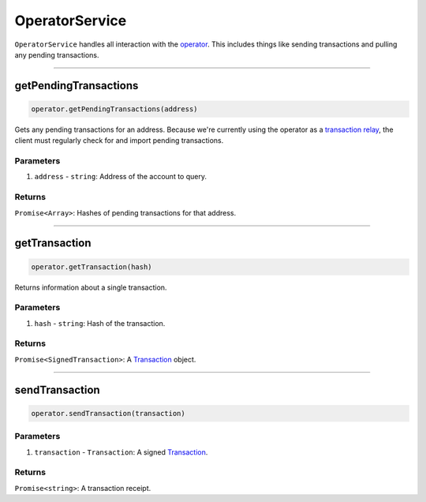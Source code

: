 ===============
OperatorService
===============

``OperatorService`` handles all interaction with the operator_.
This includes things like sending transactions and pulling any pending transactions.

------------------------------------------------------------------------------

getPendingTransactions
======================

.. code-block:: javascript

    operator.getPendingTransactions(address)

Gets any pending transactions for an address.
Because we're currently using the operator as a `transaction relay`_, the client must regularly check for and import pending transactions.

----------
Parameters
----------

1. ``address`` - ``string``: Address of the account to query.

-------
Returns
-------

``Promise<Array>``: Hashes of pending transactions for that address.

------------------------------------------------------------------------------

getTransaction
==============

.. code-block:: javascript

    operator.getTransaction(hash)

Returns information about a single transaction.

----------
Parameters
----------

1. ``hash`` - ``string``: Hash of the transaction.

-------
Returns
-------

``Promise<SignedTransaction>``: A Transaction_ object.

------------------------------------------------------------------------------

sendTransaction
===============

.. code-block:: javascript

    operator.sendTransaction(transaction)

----------
Parameters
----------

1. ``transaction`` - ``Transaction``: A signed Transaction_.

-------
Returns
-------

``Promise<string>``: A transaction receipt.


.. _operator: specs/operator.html
.. _transaction relay: TODO
.. _Transaction: specs/transactions.html#transaction-object
